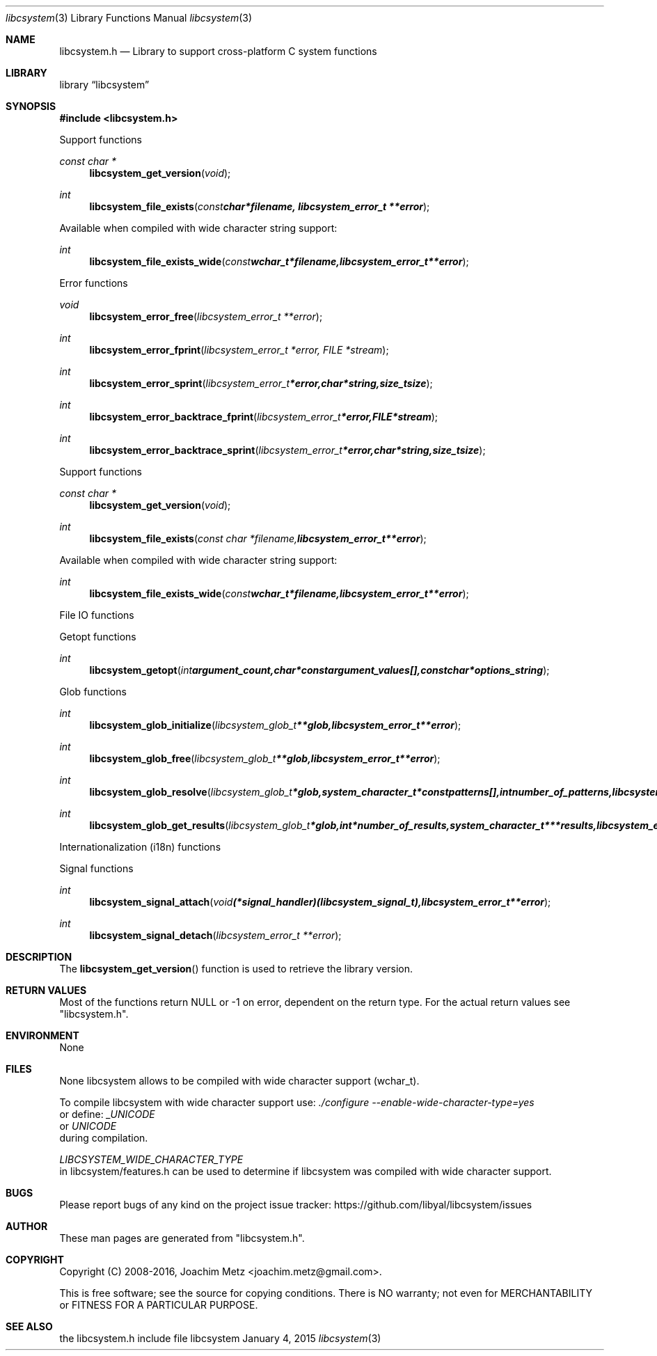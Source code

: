 .Dd January  4, 2015
.Dt libcsystem 3
.Os libcsystem
.Sh NAME
.Nm libcsystem.h
.Nd Library to support cross-platform C system functions
.Sh LIBRARY
.Lb libcsystem
.Sh SYNOPSIS
.In libcsystem.h
.Pp
Support functions
.Ft const char *
.Fn libcsystem_get_version "void"
.Ft int
.Fn libcsystem_file_exists "const char *filename, libcsystem_error_t **error"
.Pp
Available when compiled with wide character string support:
.Ft int
.Fn libcsystem_file_exists_wide "const wchar_t *filename, libcsystem_error_t **error"
.Pp
Error functions
.Ft void
.Fn libcsystem_error_free "libcsystem_error_t **error"
.Ft int
.Fn libcsystem_error_fprint "libcsystem_error_t *error, FILE *stream"
.Ft int
.Fn libcsystem_error_sprint "libcsystem_error_t *error, char *string, size_t size"
.Ft int
.Fn libcsystem_error_backtrace_fprint "libcsystem_error_t *error, FILE *stream"
.Ft int
.Fn libcsystem_error_backtrace_sprint "libcsystem_error_t *error, char *string, size_t size"
.Pp
Support functions
.Ft const char *
.Fn libcsystem_get_version "void"
.Ft int
.Fn libcsystem_file_exists "const char *filename, libcsystem_error_t **error"
.Pp
Available when compiled with wide character string support:
.Ft int
.Fn libcsystem_file_exists_wide "const wchar_t *filename, libcsystem_error_t **error"
.Pp
File IO functions
.Pp
Getopt functions
.Ft int
.Fn libcsystem_getopt "int argument_count, char * const argument_values[], const char *options_string"
.Pp
Glob functions
.Ft int
.Fn libcsystem_glob_initialize "libcsystem_glob_t **glob, libcsystem_error_t **error"
.Ft int
.Fn libcsystem_glob_free "libcsystem_glob_t **glob, libcsystem_error_t **error"
.Ft int
.Fn libcsystem_glob_resolve "libcsystem_glob_t *glob, system_character_t * const patterns[], int number_of_patterns, libcsystem_error_t **error"
.Ft int
.Fn libcsystem_glob_get_results "libcsystem_glob_t *glob, int *number_of_results, system_character_t ***results, libcsystem_error_t **error"
.Pp
Internationalization (i18n) functions
.Pp
Signal functions
.Ft int
.Fn libcsystem_signal_attach "void (*signal_handler)( libcsystem_signal_t ), libcsystem_error_t **error"
.Ft int
.Fn libcsystem_signal_detach "libcsystem_error_t **error"
.Sh DESCRIPTION
The
.Fn libcsystem_get_version
function is used to retrieve the library version.
.Sh RETURN VALUES
Most of the functions return NULL or \-1 on error, dependent on the return type.
For the actual return values see "libcsystem.h".
.Sh ENVIRONMENT
None
.Sh FILES
None
libcsystem allows to be compiled with wide character support (wchar_t).

To compile libcsystem with wide character support use:
.Ar ./configure --enable-wide-character-type=yes
 or define:
.Ar _UNICODE
 or
.Ar UNICODE
 during compilation.

.Ar LIBCSYSTEM_WIDE_CHARACTER_TYPE
 in libcsystem/features.h can be used to determine if libcsystem was compiled with wide character support.
.Sh BUGS
Please report bugs of any kind on the project issue tracker: https://github.com/libyal/libcsystem/issues
.Sh AUTHOR
These man pages are generated from "libcsystem.h".
.Sh COPYRIGHT
Copyright (C) 2008-2016, Joachim Metz <joachim.metz@gmail.com>.

This is free software; see the source for copying conditions.
There is NO warranty; not even for MERCHANTABILITY or FITNESS FOR A PARTICULAR PURPOSE.
.Sh SEE ALSO
the libcsystem.h include file
